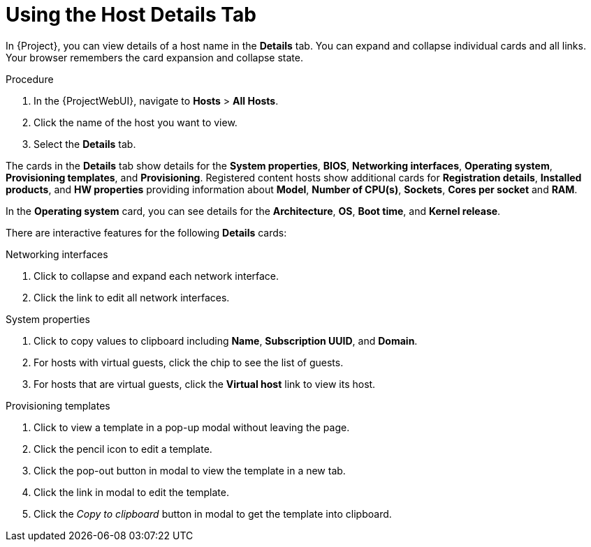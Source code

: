 [id="using-the-host-details-tab_{context}"]
= Using the Host Details Tab

In {Project}, you can view details of a host name in the *Details* tab.
You can expand and collapse individual cards and all links.
Your browser remembers the card expansion and collapse state.

.Procedure
. In the {ProjectWebUI}, navigate to *Hosts* > *All Hosts*.
. Click the name of the host you want to view.
. Select the *Details* tab.

The cards in the *Details* tab show details for the *System properties*, *BIOS*, *Networking interfaces*, *Operating system*, *Provisioning templates*, and *Provisioning*.
Registered content hosts show additional cards for *Registration details*, *Installed products*, and *HW properties* providing information about *Model*, *Number of CPU(s)*, *Sockets*, *Cores per socket* and *RAM*.

In the  *Operating system* card, you can see details for the *Architecture*, *OS*, *Boot time*, and *Kernel release*. 

There are interactive features for the following *Details* cards:

.Networking interfaces
. Click to collapse and expand each network interface.
. Click the link to edit all network interfaces.

.System properties
. Click to copy values to clipboard including *Name*, *Subscription UUID*, and *Domain*.
. For hosts with virtual guests, click the chip to see the list of guests.
. For hosts that are virtual guests, click the *Virtual host* link to view its host.

.Provisioning templates
. Click to view a template in a pop-up modal without leaving the page.
. Click the pencil icon to edit a template.
. Click the pop-out button in modal to view the template in a new tab.
. Click the link in modal to edit the template.
. Click the _Copy to clipboard_ button in modal to get the template into clipboard.
